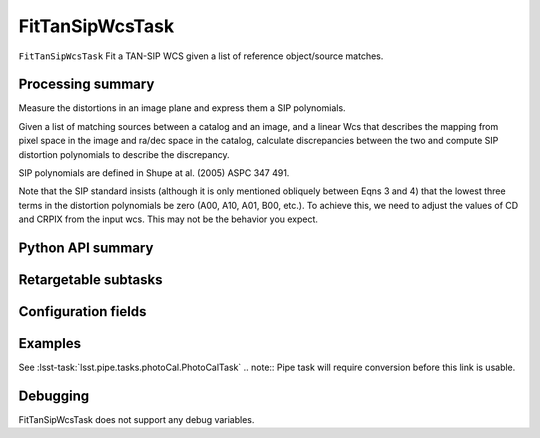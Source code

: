 .. lsst-task-topic:: lsst.meas.astrom.FitTanSipWcsTask

################
FitTanSipWcsTask
################

.. Summary paragraph (a few sentences)
.. The aim is to say what the task is for

``FitTanSipWcsTask`` Fit a TAN-SIP WCS given a list of reference object/source
matches.

.. _lsst.meas.astrom.FitTanSipWcsTask-summary:

Processing summary
==================

.. If the task does not break work down into multiple steps, don't use a list.
.. Instead, summarize the computation itself in a paragraph or two.

Measure the distortions in an image plane and express them a SIP polynomials.

Given a list of matching sources between a catalog and an image,
and a linear Wcs that describes the mapping from pixel space in the image
and ra/dec space in the catalog, calculate discrepancies between the two
and compute SIP distortion polynomials to describe the discrepancy.

SIP polynomials are defined in Shupe at al. (2005) ASPC 347 491.

Note that the SIP standard insists (although it is only mentioned obliquely 
between Eqns 3 and 4) that the lowest three terms in the distortion
polynomials be zero (A00, A10, A01, B00, etc.). To achieve this, we need to
adjust the values of CD and CRPIX from the input wcs. This may not be the
behavior you expect.

.. _lsst.meas.astrom.FitTanSipWcsTask-api:

Python API summary
==================

.. lsst-task-api-summary:: lsst.meas.astrom.FitTanSipWcsTask

.. _lsst.meas.astrom.FitTanSipWcsTask-subtasks:

Retargetable subtasks
=====================

.. lsst-task-config-subtasks:: lsst.meas.astrom.FitTanSipWcsTask

.. _lsst.meas.astrom.FitTanSipWcsTask-configs:

Configuration fields
====================

.. lsst-task-config-fields:: lsst.meas.astrom.FitTanSipWcsTask

.. _lsst.meas.astrom.FitTanSipWcsTask-examples:

Examples
========

.. Add a brief example here.
.. If there are multiple examples
.. (such as one from a command-line context and another that uses the Python API)
.. you can separate each example into a different subsection for clarity.

See :lsst-task:`lsst.pipe.tasks.photoCal.PhotoCalTask`
.. note:: Pipe task will require conversion before this link is usable.

.. _lsst.meas.astrom.FitTanSipWcsTask-debug:

Debugging
=========

FitTanSipWcsTask does not support any debug variables.
